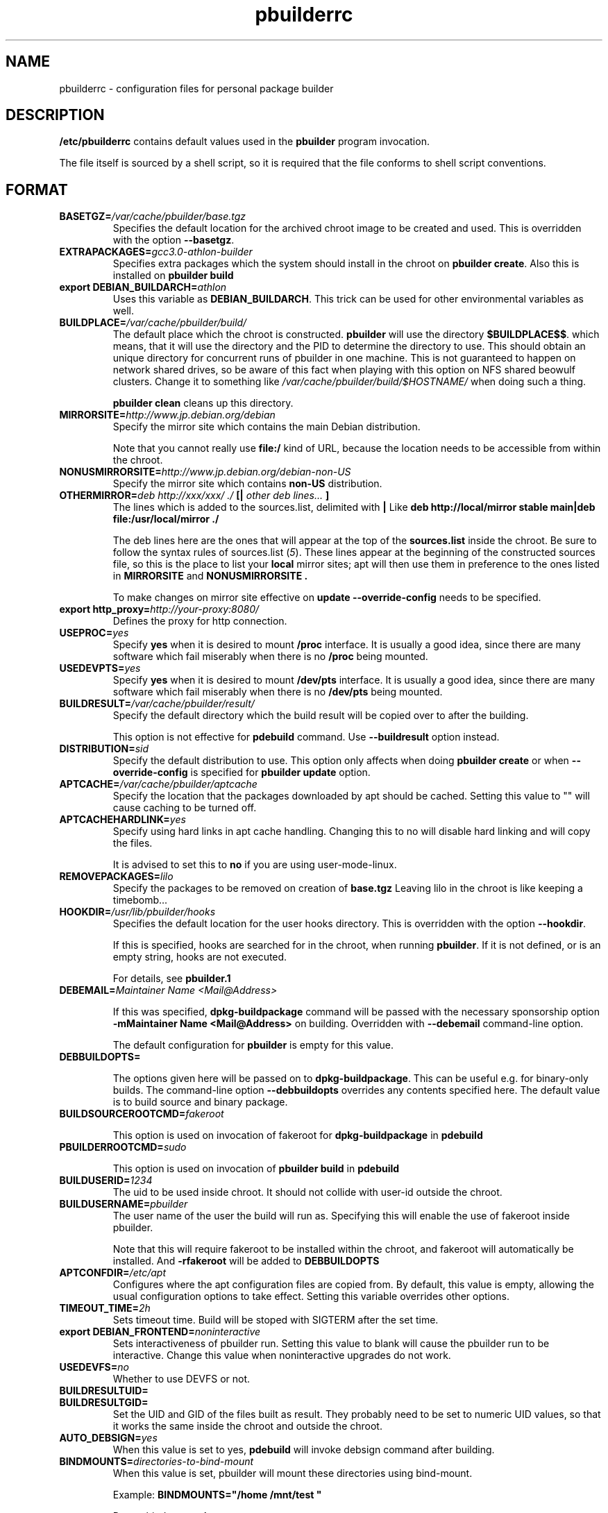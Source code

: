 .TH "pbuilderrc" 5 "2002 Sep 25" "Debian" "pbuilder"
.SH NAME
pbuilderrc \- configuration files for personal package builder
.SH DESCRIPTION
.B "/etc/pbuilderrc" 
contains default values used in the 
.B "pbuilder"
program invocation.
.PP
The file itself is sourced by a shell script, so
it is required that the file conforms to shell script conventions.
.SH "FORMAT"
.TP
.BI "BASETGZ=" "/var/cache/pbuilder/base.tgz"
Specifies the default location for the archived 
chroot image to be created and used.
This is overridden with the option 
.BR "--basetgz" "."
.TP
.BI "EXTRAPACKAGES=" "gcc3.0-athlon-builder"
Specifies extra packages which the system should install
in the chroot on 
.BR "pbuilder create" "."
Also this is installed on
.B "pbuilder build"

.TP
.BI "export DEBIAN_BUILDARCH=" "athlon"
Uses this variable as 
.BR "DEBIAN_BUILDARCH" "."
This trick can be used for other environmental variables as well.
.TP
.BI "BUILDPLACE=" "/var/cache/pbuilder/build/"
The default place which the chroot is constructed.
.B pbuilder
will use the directory 
.BR "$BUILDPLACE$$" "."
which means, that it will use the directory and the 
PID to determine the directory to use.
This should obtain an unique directory for 
concurrent runs of pbuilder in one machine.
This is not guaranteed to happen on network shared drives,
so be aware of this fact when playing with this option
on NFS shared beowulf clusters.
Change it to something like 
.I "/var/cache/pbuilder/build/$HOSTNAME/"
when doing such a thing.

.B "pbuilder clean"
cleans up this directory.
.TP
.BI "MIRRORSITE=" "http://www.jp.debian.org/debian"
Specify the mirror site which contains the
main Debian distribution.

Note that you cannot really use
.B "file:/" 
kind of URL, because the location needs to be accessible from within
the chroot.

.TP
.BI "NONUSMIRRORSITE=" "http://www.jp.debian.org/debian-non-US"
Specify the mirror site which contains
.B "non-US"
distribution.

.TP
.BI "OTHERMIRROR=" "deb http://xxx/xxx/ ./ " "[|" " other deb lines... " "]"
The lines which is added to the sources.list, delimited with 
.B "|"
Like 
.B "deb http://local/mirror stable main|deb file:/usr/local/mirror ./"

The deb lines here are the ones that will appear at the top of the 
.B "sources.list"
inside the chroot.
Be sure to follow the syntax rules of
.RI "sources.list (" 5 ")."
These lines appear at the beginning of the
constructed sources file, so this is the place to list your
.B "local"
mirror sites; apt will then use them in preference to the ones 
listed in 
.B "MIRRORSITE"
and
.B "NONUSMIRRORSITE".

To make changes on mirror site effective on 
.B update
.B "--override-config"
needs to be specified.

.TP
.BI "export http_proxy=" "http://your-proxy:8080/"
Defines the proxy for http connection.
.TP
.BI "USEPROC=" "yes"
Specify 
.B yes
when it is desired to mount
.B /proc
interface. It is usually a good idea, since there are many
software which fail miserably when there is no
.B /proc
being mounted.

.TP
.BI "USEDEVPTS=" "yes"
Specify
.B yes
when it is desired to mount
.B /dev/pts
interface. It is usually a good idea, since there
are many software which fail miserably when there is no
.B /dev/pts
being mounted.

.TP
.BI "BUILDRESULT=" "/var/cache/pbuilder/result/"
Specify the default directory which the build result will
be copied over to after the building.

This option is not effective for 
.B pdebuild 
command. Use 
.B "--buildresult"
option instead.

.TP
.BI "DISTRIBUTION=" "sid"
Specify the default distribution to use.
This option only affects when doing
.B "pbuilder create" 
or when
.B "--override-config"
is specified for 
.B "pbuilder update" 
option.

.TP
.BI "APTCACHE=" "/var/cache/pbuilder/aptcache"
Specify the location that the packages downloaded by apt
should be cached.
Setting this value to "" will cause caching to be 
turned off.

.TP
.BI "APTCACHEHARDLINK=" "yes"
Specify using hard links in apt cache handling.
Changing this to no will disable hard linking and will
copy the files.

It is advised to set this to 
.B "no"
if you are using user-mode-linux.

.TP
.BI "REMOVEPACKAGES=" "lilo"
Specify the packages to be removed on creation of 
.B base.tgz
Leaving lilo in the chroot is like keeping a timebomb...

.TP
.BI "HOOKDIR=" "/usr/lib/pbuilder/hooks"
Specifies the default location for the user hooks
directory. 
This is overridden with the option 
.BR "--hookdir" "."

If this is specified, hooks are searched for in
the chroot, when running 
.BR "pbuilder" "."
If it is not defined, or is an empty string, 
hooks are not executed.

For details, see 
.B "pbuilder.1"

.TP
.BI "DEBEMAIL=" "Maintainer Name <Mail@Address>"

If this was specified, 
.B dpkg-buildpackage
command will be passed with the necessary sponsorship option 
.B "-mMaintainer Name <Mail@Address>"
on building.
Overridden with 
.B "--debemail"
command-line option.

The default configuration for 
.B pbuilder
is empty for this value.

.TP
.BI "DEBBUILDOPTS=" ""

The options given here will be passed on to
.BR dpkg-buildpackage .
This can be useful e.g. for binary-only builds. The command-line option
.B "--debbuildopts"
overrides any contents specified here.
The default value is to build source and binary package.

.TP
.BI "BUILDSOURCEROOTCMD=" "fakeroot"

This option is used on invocation of fakeroot 
for 
.B "dpkg-buildpackage"
in 
.B "pdebuild"

.TP
.BI "PBUILDERROOTCMD=" "sudo"

This option is used on invocation of 
.B "pbuilder build"
in 
.B "pdebuild"

.TP
.BI "BUILDUSERID=" "1234"
The uid to be used inside chroot.
It should not collide with user-id outside the chroot.

.TP
.BI "BUILDUSERNAME=" "pbuilder"
The user name of the user the build will run as.
Specifying this will enable the use of fakeroot inside 
pbuilder.

Note that this will require fakeroot to be installed within
the chroot, and fakeroot will automatically be installed.
And 
.B "-rfakeroot"
will be added to
.B "DEBBUILDOPTS"

.TP
.BI "APTCONFDIR=" "/etc/apt"
Configures where the apt configuration files are copied from.
By default, this value is empty,
allowing the usual configuration options
to take effect.
Setting this variable overrides other options.

.TP
.BI "TIMEOUT_TIME=" "2h"
Sets timeout time.
Build will be stoped with SIGTERM after the set time.

.TP
.BI "export DEBIAN_FRONTEND=" "noninteractive"
Sets interactiveness of pbuilder run.
Setting this value to blank will cause the 
pbuilder run to be interactive.
Change this value when noninteractive upgrades 
do not work.

.TP
.BI "USEDEVFS=" "no"
Whether to use DEVFS or not.

.TP
.BI "BUILDRESULTUID="
.TP
.BI "BUILDRESULTGID="
Set the UID and GID of the files built as result.
They probably need to be set to numeric UID values,
so that it works the same inside the chroot and outside the 
chroot.

.TP
.BI "AUTO_DEBSIGN=" "yes"
When this value is set to yes, 
.B pdebuild 
will invoke debsign command after building.


.TP
.BI "BINDMOUNTS=" "directories-to-bind-mount"
When this value is set, pbuilder will mount these directories using
bind-mount.

Example:
.B "BINDMOUNTS=""/home /mnt/test """

Do not bind-mount 
.B "/"

.TP
.BI "USE_PDEBUILD_INTERNAL=" "yes"
When this option is set to
.I yes
.B "pdebuild-internal"
implementation of 
.B pdebuild
is used.

.TP
.BI "DEBOOTSTRAPOPTS=" "'--variant=buildd'"
When this option is set to 
.B "--variant=buildd"
.B "pbuilder"
will invoke 
.B "debootstrap" 
with "--variant=buildd"
option, which results in debootstrap creating a minimal chroot for 
buildd instead of trying to create a minimal installation chroot.

.SH "AUTHOR"
Initial coding, and main maintenance is done by 
Junichi Uekawa <dancer@debian.org>.
User hooks code added by Dale Amon <amon@vnl.com>

The homepage is available at
.B "\%http://www.netfort.gr.jp/~dancer/software/pbuilder.html"

.SH "FILES"
.I "/etc/pbuilderrc, ${HOME}/.pbuilderrc"
.SH "SEE ALSO"
.RI "pbuilder (" 8 "), "
.RI "pdebuild (" 1 ")"

